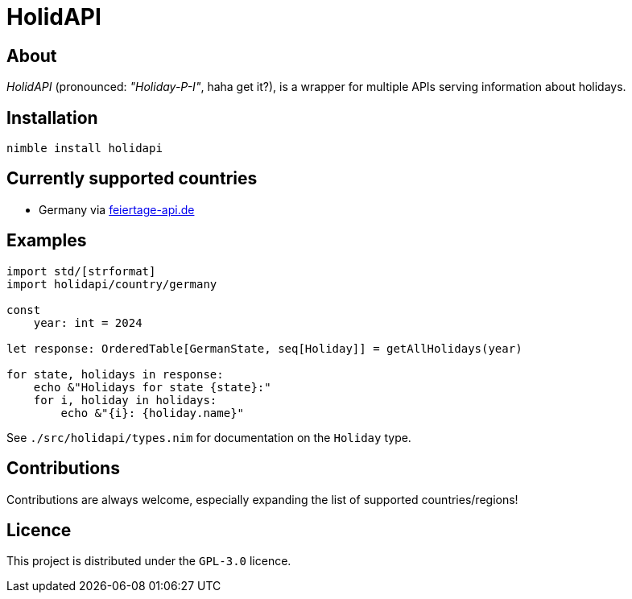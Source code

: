 = HolidAPI

== About

_HolidAPI_ (pronounced: _"Holiday-P-I"_, haha get it?), is a wrapper for multiple APIs serving information about holidays.

== Installation

`nimble install holidapi`

== Currently supported countries

* Germany via https://www.feiertage-api.de/[feiertage-api.de]

== Examples

```nim
import std/[strformat]
import holidapi/country/germany

const
    year: int = 2024

let response: OrderedTable[GermanState, seq[Holiday]] = getAllHolidays(year)

for state, holidays in response:
    echo &"Holidays for state {state}:"
    for i, holiday in holidays:
        echo &"{i}: {holiday.name}"
```

See `./src/holidapi/types.nim` for documentation on the `Holiday` type.

== Contributions

Contributions are always welcome, especially expanding the list of supported countries/regions!

== Licence

This project is distributed under the `GPL-3.0` licence.
